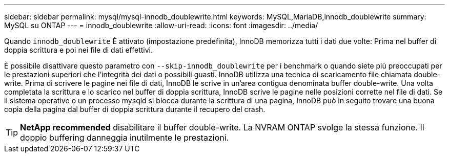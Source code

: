 ---
sidebar: sidebar 
permalink: mysql/mysql-innodb_doublewrite.html 
keywords: MySQL,MariaDB,innodb_doublewrite 
summary: MySQL su ONTAP 
---
= innodb_doublewrite
:allow-uri-read: 
:icons: font
:imagesdir: ../media/


[role="lead"]
Quando `innodb_doublewrite` È attivato (impostazione predefinita), InnoDB memorizza tutti i dati due volte: Prima nel buffer di doppia scrittura e poi nei file di dati effettivi.

È possibile disattivare questo parametro con `--skip-innodb_doublewrite` per i benchmark o quando siete più preoccupati per le prestazioni superiori che l'integrità dei dati o possibili guasti. InnoDB utilizza una tecnica di scaricamento file chiamata double-write. Prima di scrivere le pagine nei file di dati, InnoDB le scrive in un'area contigua denominata buffer double-write. Una volta completata la scrittura e lo scarico nel buffer di doppia scrittura, InnoDB scrive le pagine nelle posizioni corrette nel file di dati. Se il sistema operativo o un processo mysqld si blocca durante la scrittura di una pagina, InnoDB può in seguito trovare una buona copia della pagina dal buffer di doppia scrittura durante il recupero del crash.


TIP: *NetApp recommended* disabilitare il buffer double-write. La NVRAM ONTAP svolge la stessa funzione. Il doppio buffering danneggia inutilmente le prestazioni.
